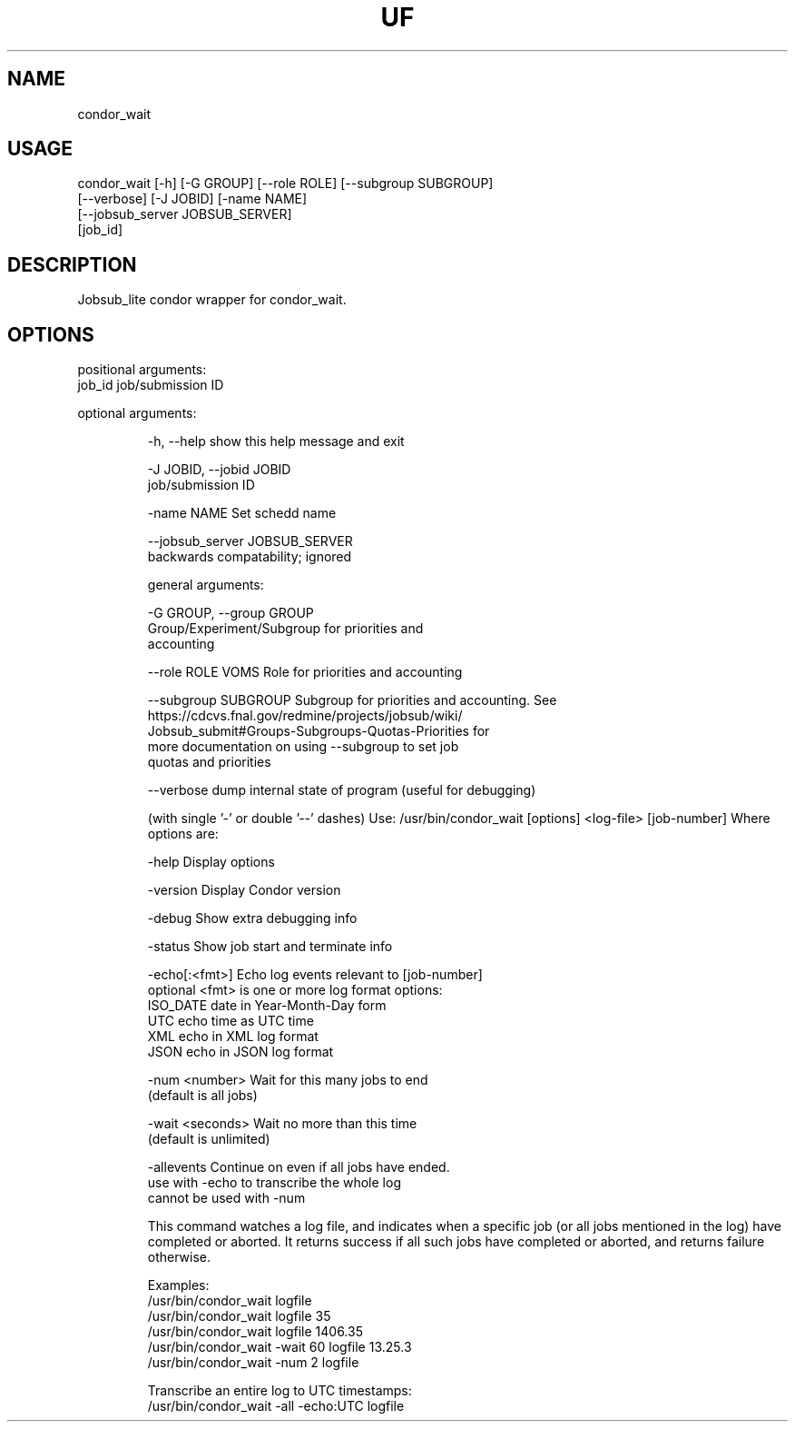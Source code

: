 .TH UF "1" "Sep 2022" "condor_wait " "jobsub_lite condor wrapper script condor_wait"
.SH NAME
condor_wait

.SH USAGE
 condor_wait [-h] [-G GROUP] [--role ROLE] [--subgroup SUBGROUP]
                   [--verbose] [-J JOBID] [-name NAME]
                   [--jobsub_server JOBSUB_SERVER]
                   [job_id]

.SH DESCRIPTION
Jobsub_lite condor wrapper for condor_wait.

.SH OPTIONS
positional arguments:
  job_id                job/submission ID

optional arguments:
.HP
  -h, --help            show this help message and exit
.HP
  -J JOBID, --jobid JOBID
                        job/submission ID
.HP
  -name NAME            Set schedd name
.HP
  --jobsub_server JOBSUB_SERVER
                        backwards compatability; ignored

general arguments:
.HP
  -G GROUP, --group GROUP
                        Group/Experiment/Subgroup for priorities and
                        accounting
.HP
  --role ROLE           VOMS Role for priorities and accounting
.HP
  --subgroup SUBGROUP   Subgroup for priorities and accounting. See
                        https://cdcvs.fnal.gov/redmine/projects/jobsub/wiki/
                        Jobsub_submit#Groups-Subgroups-Quotas-Priorities for
                        more documentation on using --subgroup to set job
                        quotas and priorities
.HP
  --verbose             dump internal state of program (useful for debugging)

(with single '-' or double '--' dashes)
Use: /usr/bin/condor_wait [options] <log-file> [job-number]
Where options are:
.HP
    -help             Display options
.HP
    -version          Display Condor version
.HP
    -debug            Show extra debugging info
.HP
    -status           Show job start and terminate info
.HP
    -echo[:<fmt>]     Echo log events relevant to [job-number]
       optional <fmt> is one or more log format options:
         ISO_DATE     date in Year-Month-Day form
         UTC          echo time as UTC time
         XML          echo in XML log format
         JSON         echo in JSON log format
.HP
    -num <number>     Wait for this many jobs to end
                       (default is all jobs)
.HP
    -wait <seconds>   Wait no more than this time
                       (default is unlimited)
.HP
    -allevents        Continue on even if all jobs have ended.
                      use with -echo to transcribe the whole log
                      cannot be used with -num

This command watches a log file, and indicates when
a specific job (or all jobs mentioned in the log)
have completed or aborted. It returns success if
all such jobs have completed or aborted, and returns
failure otherwise.

Examples:
    /usr/bin/condor_wait logfile
    /usr/bin/condor_wait logfile 35
    /usr/bin/condor_wait logfile 1406.35
    /usr/bin/condor_wait -wait 60 logfile 13.25.3
    /usr/bin/condor_wait -num 2 logfile

Transcribe an entire log to UTC timestamps:
    /usr/bin/condor_wait -all -echo:UTC logfile
